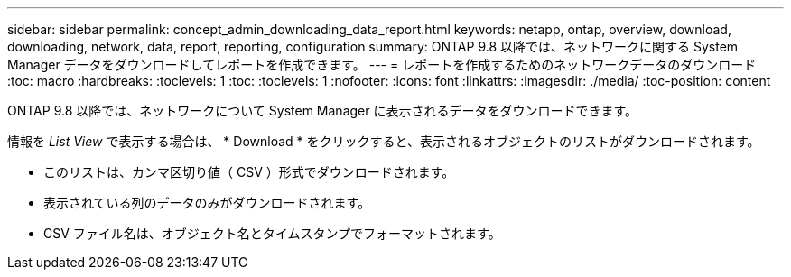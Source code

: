 ---
sidebar: sidebar 
permalink: concept_admin_downloading_data_report.html 
keywords: netapp, ontap, overview, download, downloading, network, data, report, reporting, configuration 
summary: ONTAP 9.8 以降では、ネットワークに関する System Manager データをダウンロードしてレポートを作成できます。 
---
= レポートを作成するためのネットワークデータのダウンロード
:toc: macro
:hardbreaks:
:toclevels: 1
:toc: 
:toclevels: 1
:nofooter: 
:icons: font
:linkattrs: 
:imagesdir: ./media/
:toc-position: content


[role="lead"]
ONTAP 9.8 以降では、ネットワークについて System Manager に表示されるデータをダウンロードできます。

情報を _List View_ で表示する場合は、 * Download * をクリックすると、表示されるオブジェクトのリストがダウンロードされます。

* このリストは、カンマ区切り値（ CSV ）形式でダウンロードされます。
* 表示されている列のデータのみがダウンロードされます。
* CSV ファイル名は、オブジェクト名とタイムスタンプでフォーマットされます。

